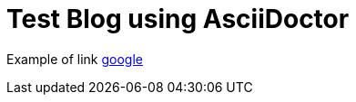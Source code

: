 = Test Blog using AsciiDoctor

:uri-google: http://www.google.co.uk

Example of link  {uri-google}[google]
